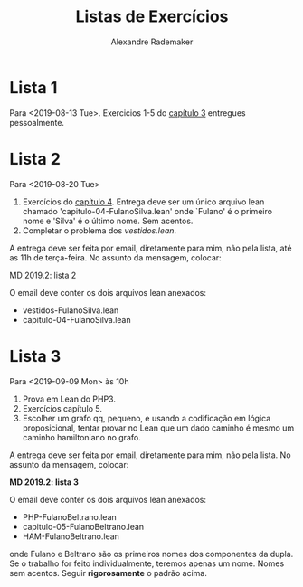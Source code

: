 #+Title: Listas de Exercícios
#+Author: Alexandre Rademaker

* Lista 1 

Para <2019-08-13 Tue>. Exercicios 1-5 do [[https://leanprover.github.io/logic_and_proof/natural_deduction_for_propositional_logic.html][capítulo 3]] entregues
pessoalmente.

* Lista 2

Para <2019-08-20 Tue>

1. Exercícios do [[https://leanprover.github.io/logic_and_proof/propositional_logic_in_lean.html][capítulo 4]]. Entrega deve ser um único arquivo lean
   chamado 'capitulo-04-FulanoSilva.lean' onde `Fulano' é o primeiro
   nome e 'Silva' é o último nome. Sem acentos.
2. Completar o problema dos [[vestidos.lean]].

A entrega deve ser feita por email, diretamente para mim, não pela
lista, até as 11h de terça-feira. No assunto da mensagem, colocar: 

   MD 2019.2: lista 2

O email deve conter os dois arquivos lean anexados:

- vestidos-FulanoSilva.lean
- capitulo-04-FulanoSilva.lean

* Lista 3

Para <2019-09-09 Mon> às 10h

1. Prova em Lean do PHP3.
2. Exercícios capítulo 5.
3. Escolher um grafo qq, pequeno, e usando a codificação em lógica
   proposicional, tentar provar no Lean que um dado caminho é mesmo um
   caminho hamiltoniano no grafo.

A entrega deve ser feita por email, diretamente para mim, não pela
lista. No assunto da mensagem, colocar:

   *MD 2019.2: lista 3*

O email deve conter os dois arquivos lean anexados:

- PHP-FulanoBeltrano.lean
- capitulo-05-FulanoBeltrano.lean
- HAM-FulanoBeltrano.lean

onde Fulano e Beltrano são os primeiros nomes dos componentes da
dupla. Se o trabalho for feito individualmente, teremos apenas um
nome. Nomes sem acentos. Seguir *rigorosamente* o padrão acima.
